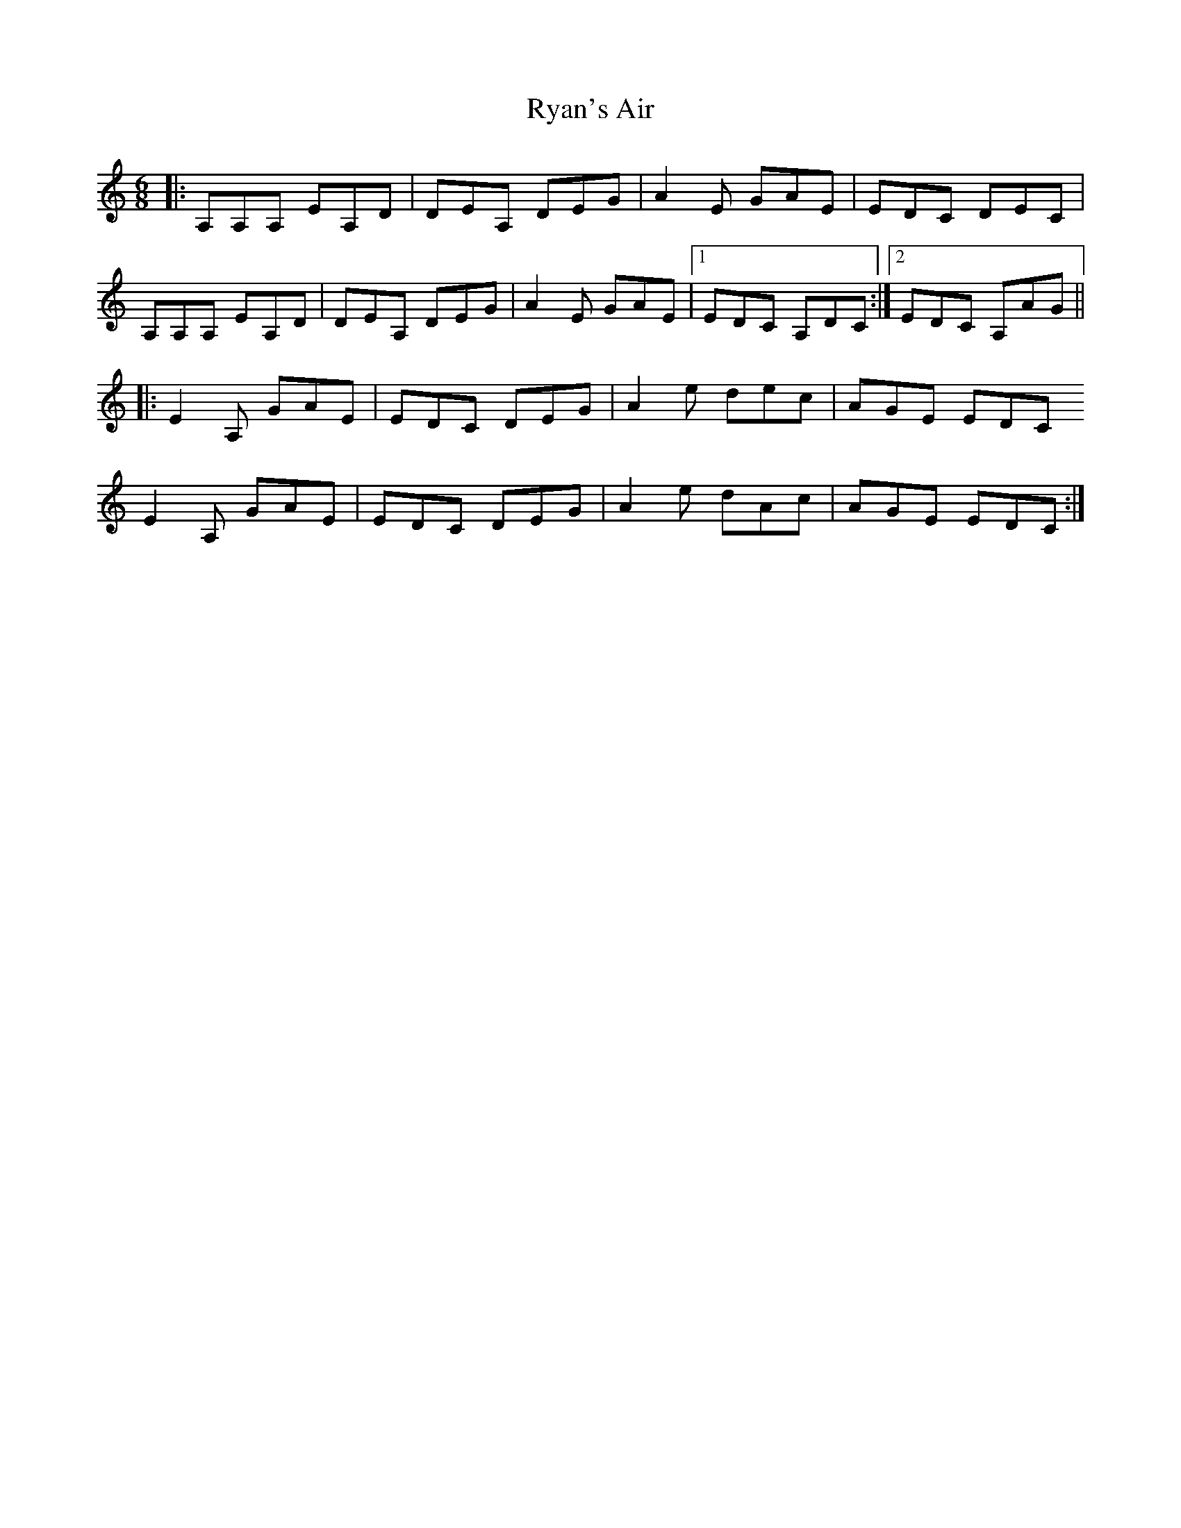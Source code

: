 X: 35571
T: Ryan's Air
R: jig
M: 6/8
K: Aminor
|:A,A,A, EA,D|DEA, DEG|A2E GAE|EDC DEC|
A,A,A, EA,D|DEA, DEG|A2E GAE|1 EDC A,DC:|2 EDC A,AG||
|:E2A, GAE|EDC DEG|A2e dec|AGE EDC
E2A, GAE|EDC DEG|A2e dAc|AGE EDC:|

